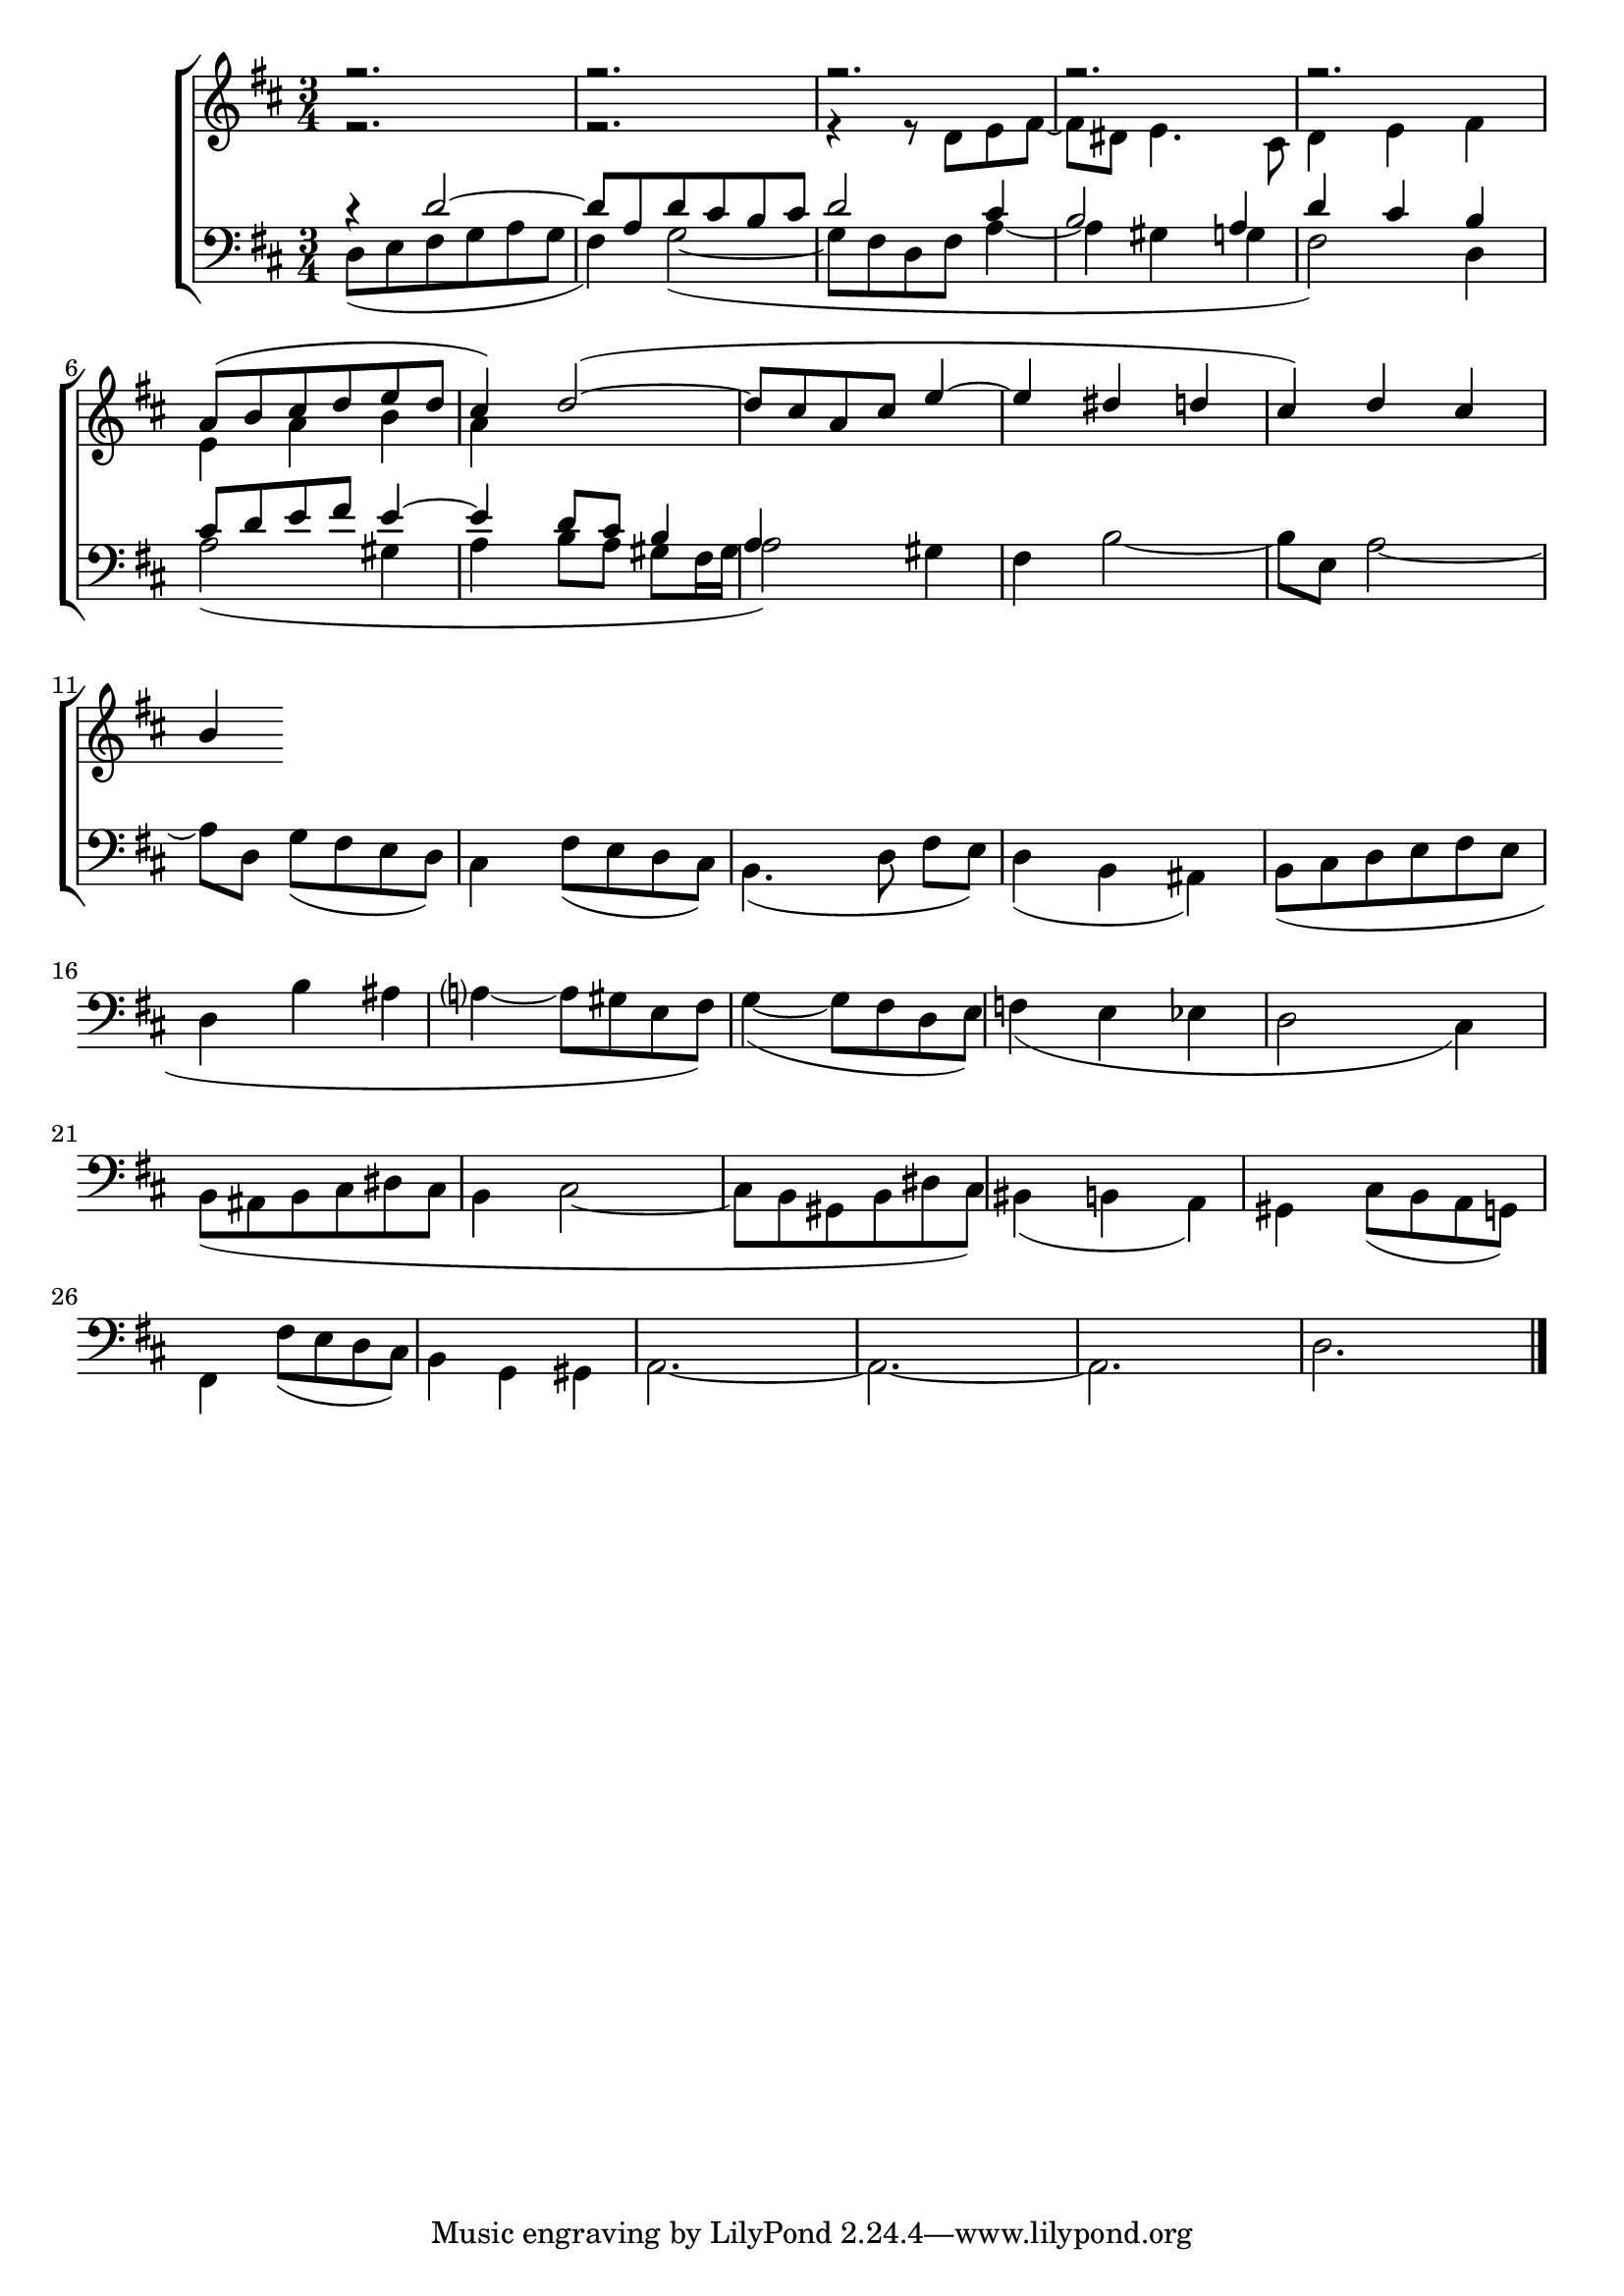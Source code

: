 
global = {
  \language "italiano"  \key  re \major
  \time 3/4
}

sopMusic = \absolute {

r2.
r2.
r2.
r2.
r2.
\transpose re la' {
re8( mi fad sol la sol fad4) sol2~(
sol8 fad re fad la4~ la sold sol fad4)} 
\relative { re'' dod si }

}

altoMusic = \relative do' {

r2.
r2.
r4 r8 re8 mi fad~ fad red mi4. dod8
re4 mi fad
mi4 la si la


}
tenorMusic = \relative do' {
  r4 re2~
  re8 la re dod si dod
  re2 dod4 si2 la4 re dod si 
  dod8 re mi fad mi4~ mi re8 dod si4
  la


}
bassMusic = \relative do {
  

re8( mi fad sol la sol fad4) sol2~(
sol8 fad re fad la4~ la sold sol fad2) re4
la'2( sold4 la si8[ la] sold[ fad16 sold] la2) sold4
fad4 si2~ si8[ mi,] la2~ la8 re, sol[( fad mi re)]
dod4 fad8( mi re dod) si4.( re8 fad[ mi])
re4(si lad)
si8( dod re mi fad mi re4 si' lad la?~ la8 sold mi fad)
sol4~( sol8 fad re mi)
fa4( mi mib re2 dod4)
si8( lad si dod red dod si4 dod2~ dod8 si sold si red dod)
sid4( si la)
sold dod8( si la sol) 
fad4 fad'8( mi re dod)
si4 sol sold
la2.~ la2.~ la2. re2.

\bar "|."

}


\score {
  \new ChoirStaff <<
  
  \override Score.SpacingSpanner.strict-note-spacing = ##t
  \set Score.proportionalNotationDuration = #(ly:make-moment 1/10)

    \new Staff = "women" <<
      \new Voice = "sopranos" {
        \voiceOne
        <<\global \sopMusic >>
      }
      \new Voice = "altos" {
        \voiceTwo
        <<\global \altoMusic >>
      }
    >>
    \new Staff = "men" <<
      \clef bass
      \new Voice = "tenors" {
        \voiceOne
        <<\global \tenorMusic >>
      }
      \new Voice = "basses" {
        \voiceTwo << \global \bassMusic >>
      }
    >>
    >>

}